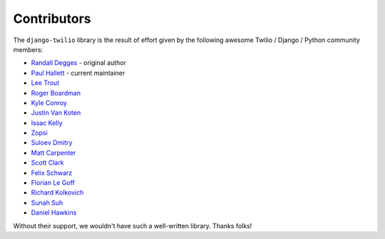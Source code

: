 Contributors
------------

The ``django-twilio`` library is the result of effort given by the following
awesome Twilio / Django / Python community members:

* `Randall Degges <https://github.com/rdegges>`_ - original author
* `Paul Hallett <https://github.com/phalt>`_ - current maintainer
* `Lee Trout <https://github.com/leetrout>`_
* `Roger Boardman <https://github.com/boardman>`_
* `Kyle Conroy <https://github.com/kyleconroy>`_
* `Justin Van Koten <https://github.com/jvankoten>`_
* `Issac Kelly <https://github.com/issackelly>`_
* `Zopsi <https://github.com/zopsi>`_
* `Suloev Dmitry <https://github.com/ComradeDOS>`_
* `Matt Carpenter <https://github.com/mattcarp>`_
* `Scott Clark <https://github.com/clarkbarz>`_
* `Felix Schwarz <https://github.com/FelixSchwarz>`_
* `Florian Le Goff <https://github.com/madflo>`_
* `Richard Kolkovich <https://github.com/sarumont>`_
* `Sunah Suh <https://github.com/sunahsuh>`_
* `Daniel Hawkins <https://github.com/hwkns>`_

Without their support, we wouldn't have such a well-written library.
Thanks folks!
